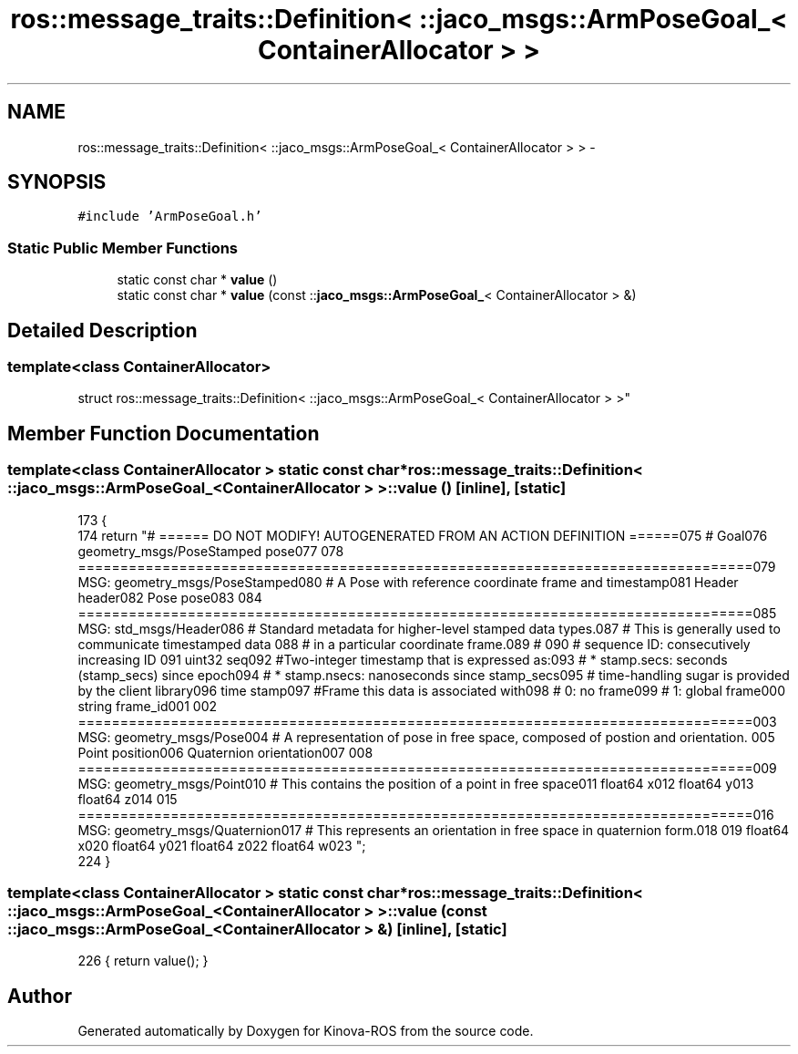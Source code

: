 .TH "ros::message_traits::Definition< ::jaco_msgs::ArmPoseGoal_< ContainerAllocator > >" 3 "Thu Mar 3 2016" "Version 1.0.1" "Kinova-ROS" \" -*- nroff -*-
.ad l
.nh
.SH NAME
ros::message_traits::Definition< ::jaco_msgs::ArmPoseGoal_< ContainerAllocator > > \- 
.SH SYNOPSIS
.br
.PP
.PP
\fC#include 'ArmPoseGoal\&.h'\fP
.SS "Static Public Member Functions"

.in +1c
.ti -1c
.RI "static const char * \fBvalue\fP ()"
.br
.ti -1c
.RI "static const char * \fBvalue\fP (const ::\fBjaco_msgs::ArmPoseGoal_\fP< ContainerAllocator > &)"
.br
.in -1c
.SH "Detailed Description"
.PP 

.SS "template<class ContainerAllocator>
.br
struct ros::message_traits::Definition< ::jaco_msgs::ArmPoseGoal_< ContainerAllocator > >"

.SH "Member Function Documentation"
.PP 
.SS "template<class ContainerAllocator > static const char* ros::message_traits::Definition< ::\fBjaco_msgs::ArmPoseGoal_\fP< ContainerAllocator > >::value ()\fC [inline]\fP, \fC [static]\fP"

.PP
.nf
173   {
174     return "# ====== DO NOT MODIFY! AUTOGENERATED FROM AN ACTION DEFINITION ======\n\
175 # Goal\n\
176 geometry_msgs/PoseStamped pose\n\
177 \n\
178 ================================================================================\n\
179 MSG: geometry_msgs/PoseStamped\n\
180 # A Pose with reference coordinate frame and timestamp\n\
181 Header header\n\
182 Pose pose\n\
183 \n\
184 ================================================================================\n\
185 MSG: std_msgs/Header\n\
186 # Standard metadata for higher-level stamped data types\&.\n\
187 # This is generally used to communicate timestamped data \n\
188 # in a particular coordinate frame\&.\n\
189 # \n\
190 # sequence ID: consecutively increasing ID \n\
191 uint32 seq\n\
192 #Two-integer timestamp that is expressed as:\n\
193 # * stamp\&.secs: seconds (stamp_secs) since epoch\n\
194 # * stamp\&.nsecs: nanoseconds since stamp_secs\n\
195 # time-handling sugar is provided by the client library\n\
196 time stamp\n\
197 #Frame this data is associated with\n\
198 # 0: no frame\n\
199 # 1: global frame\n\
200 string frame_id\n\
201 \n\
202 ================================================================================\n\
203 MSG: geometry_msgs/Pose\n\
204 # A representation of pose in free space, composed of postion and orientation\&. \n\
205 Point position\n\
206 Quaternion orientation\n\
207 \n\
208 ================================================================================\n\
209 MSG: geometry_msgs/Point\n\
210 # This contains the position of a point in free space\n\
211 float64 x\n\
212 float64 y\n\
213 float64 z\n\
214 \n\
215 ================================================================================\n\
216 MSG: geometry_msgs/Quaternion\n\
217 # This represents an orientation in free space in quaternion form\&.\n\
218 \n\
219 float64 x\n\
220 float64 y\n\
221 float64 z\n\
222 float64 w\n\
223 ";
224   }
.fi
.SS "template<class ContainerAllocator > static const char* ros::message_traits::Definition< ::\fBjaco_msgs::ArmPoseGoal_\fP< ContainerAllocator > >::value (const ::\fBjaco_msgs::ArmPoseGoal_\fP< ContainerAllocator > &)\fC [inline]\fP, \fC [static]\fP"

.PP
.nf
226 { return value(); }
.fi


.SH "Author"
.PP 
Generated automatically by Doxygen for Kinova-ROS from the source code\&.
